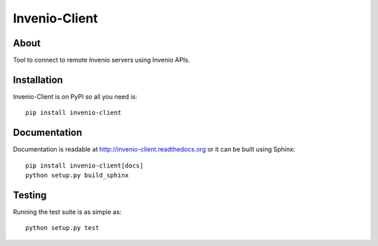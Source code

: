 ================
 Invenio-Client
================

.. image:: https://travis-ci.org/inveniosoftware/invenio-client.png?branch=master
   :target: https://travis-ci.org/inveniosoftware/invenio-client
.. image:: https://coveralls.io/repos/inveniosoftware/invenio-client/badge.png?branch=master
   :target: https://coveralls.io/r/inveniosoftware/invenio-client
.. image:: https://pypip.in/v/invenio-client/badge.png
   :target: https://pypi.python.org/pypi/invenio-client/
.. image:: https://pypip.in/d/invenio-client/badge.png
   :target: https://pypi.python.org/pypi/invenio-client/
.. image:: https://readthedocs.org/projects/invenio-client/badge/?version=latest
   :target: https://invenio-client.readthedocs.org/


About
=====

Tool to connect to remote Invenio servers using Invenio APIs.


Installation
============

Invenio-Client is on PyPI so all you need is: ::

    pip install invenio-client


Documentation
=============

Documentation is readable at http://invenio-client.readthedocs.org or
it can be built using Sphinx: ::

    pip install invenio-client[docs]
    python setup.py build_sphinx


Testing
=======

Running the test suite is as simple as: ::

    python setup.py test
